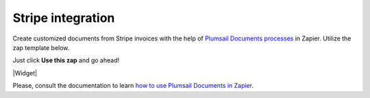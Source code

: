 .. title:: Generate customized documents from Stripe with Plumsail Documents integration for Zapier

.. meta::
   :description: Create personalized receipts, invoices and other documents from Stripe with Plumsail Documents	integration for Zapier


Stripe integration
==================

Create customized documents from Stripe invoices with the help of `Plumsail Documents processes <../../index.html>`_ in Zapier. Utilize the zap template below. 

Just click **Use this zap** and go ahead!

|Widget|

.. |Widget| raw:: html

    <script type="text/javascript" src="https://zapier.com/apps/embed/widget.js?guided_zaps=134389"></script>

Please, consult the documentation to learn `how to use Plumsail Documents in Zapier <../../../../getting-started/use-from-zapier.html>`_.